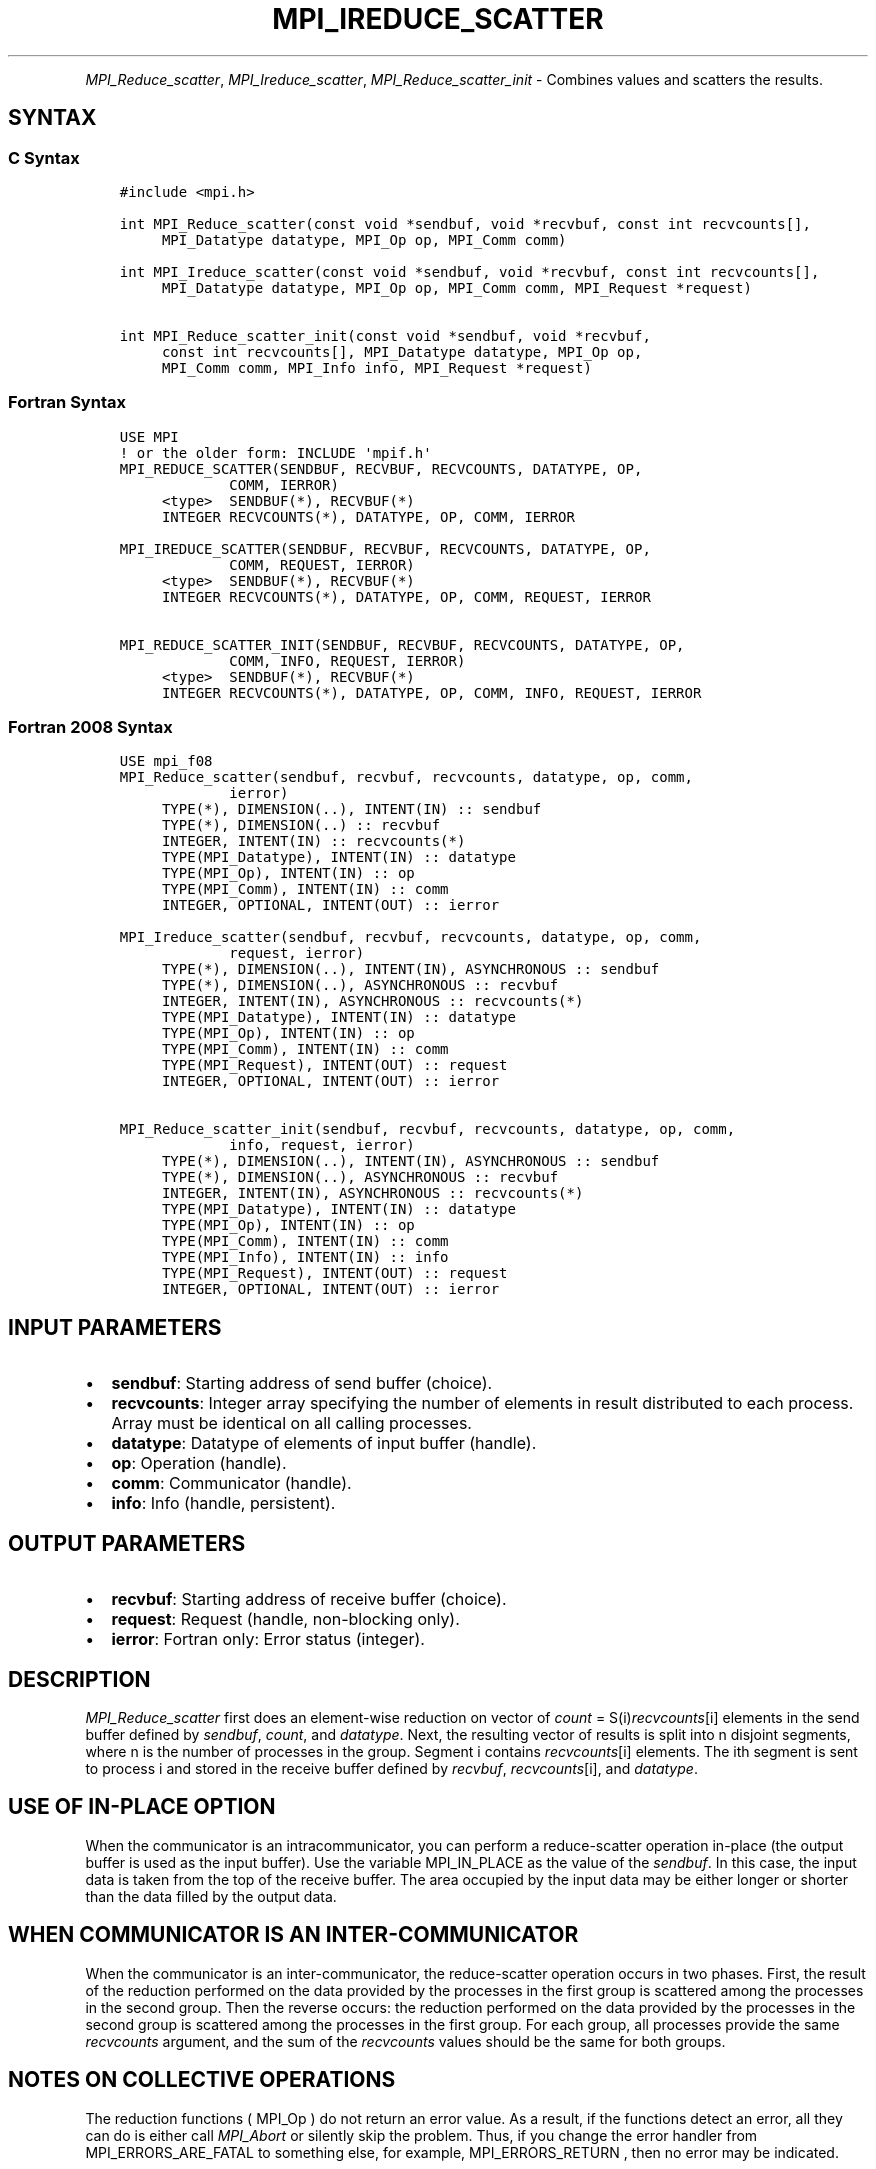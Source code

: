 .\" Man page generated from reStructuredText.
.
.TH "MPI_IREDUCE_SCATTER" "3" "Feb 06, 2024" "" "Open MPI"
.
.nr rst2man-indent-level 0
.
.de1 rstReportMargin
\\$1 \\n[an-margin]
level \\n[rst2man-indent-level]
level margin: \\n[rst2man-indent\\n[rst2man-indent-level]]
-
\\n[rst2man-indent0]
\\n[rst2man-indent1]
\\n[rst2man-indent2]
..
.de1 INDENT
.\" .rstReportMargin pre:
. RS \\$1
. nr rst2man-indent\\n[rst2man-indent-level] \\n[an-margin]
. nr rst2man-indent-level +1
.\" .rstReportMargin post:
..
.de UNINDENT
. RE
.\" indent \\n[an-margin]
.\" old: \\n[rst2man-indent\\n[rst2man-indent-level]]
.nr rst2man-indent-level -1
.\" new: \\n[rst2man-indent\\n[rst2man-indent-level]]
.in \\n[rst2man-indent\\n[rst2man-indent-level]]u
..
.INDENT 0.0
.INDENT 3.5
.UNINDENT
.UNINDENT
.sp
\fI\%MPI_Reduce_scatter\fP, \fI\%MPI_Ireduce_scatter\fP, \fI\%MPI_Reduce_scatter_init\fP \-
Combines values and scatters the results.
.SH SYNTAX
.SS C Syntax
.INDENT 0.0
.INDENT 3.5
.sp
.nf
.ft C
#include <mpi.h>

int MPI_Reduce_scatter(const void *sendbuf, void *recvbuf, const int recvcounts[],
     MPI_Datatype datatype, MPI_Op op, MPI_Comm comm)

int MPI_Ireduce_scatter(const void *sendbuf, void *recvbuf, const int recvcounts[],
     MPI_Datatype datatype, MPI_Op op, MPI_Comm comm, MPI_Request *request)

int MPI_Reduce_scatter_init(const void *sendbuf, void *recvbuf,
     const int recvcounts[], MPI_Datatype datatype, MPI_Op op,
     MPI_Comm comm, MPI_Info info, MPI_Request *request)
.ft P
.fi
.UNINDENT
.UNINDENT
.SS Fortran Syntax
.INDENT 0.0
.INDENT 3.5
.sp
.nf
.ft C
USE MPI
! or the older form: INCLUDE \(aqmpif.h\(aq
MPI_REDUCE_SCATTER(SENDBUF, RECVBUF, RECVCOUNTS, DATATYPE, OP,
             COMM, IERROR)
     <type>  SENDBUF(*), RECVBUF(*)
     INTEGER RECVCOUNTS(*), DATATYPE, OP, COMM, IERROR

MPI_IREDUCE_SCATTER(SENDBUF, RECVBUF, RECVCOUNTS, DATATYPE, OP,
             COMM, REQUEST, IERROR)
     <type>  SENDBUF(*), RECVBUF(*)
     INTEGER RECVCOUNTS(*), DATATYPE, OP, COMM, REQUEST, IERROR

MPI_REDUCE_SCATTER_INIT(SENDBUF, RECVBUF, RECVCOUNTS, DATATYPE, OP,
             COMM, INFO, REQUEST, IERROR)
     <type>  SENDBUF(*), RECVBUF(*)
     INTEGER RECVCOUNTS(*), DATATYPE, OP, COMM, INFO, REQUEST, IERROR
.ft P
.fi
.UNINDENT
.UNINDENT
.SS Fortran 2008 Syntax
.INDENT 0.0
.INDENT 3.5
.sp
.nf
.ft C
USE mpi_f08
MPI_Reduce_scatter(sendbuf, recvbuf, recvcounts, datatype, op, comm,
             ierror)
     TYPE(*), DIMENSION(..), INTENT(IN) :: sendbuf
     TYPE(*), DIMENSION(..) :: recvbuf
     INTEGER, INTENT(IN) :: recvcounts(*)
     TYPE(MPI_Datatype), INTENT(IN) :: datatype
     TYPE(MPI_Op), INTENT(IN) :: op
     TYPE(MPI_Comm), INTENT(IN) :: comm
     INTEGER, OPTIONAL, INTENT(OUT) :: ierror

MPI_Ireduce_scatter(sendbuf, recvbuf, recvcounts, datatype, op, comm,
             request, ierror)
     TYPE(*), DIMENSION(..), INTENT(IN), ASYNCHRONOUS :: sendbuf
     TYPE(*), DIMENSION(..), ASYNCHRONOUS :: recvbuf
     INTEGER, INTENT(IN), ASYNCHRONOUS :: recvcounts(*)
     TYPE(MPI_Datatype), INTENT(IN) :: datatype
     TYPE(MPI_Op), INTENT(IN) :: op
     TYPE(MPI_Comm), INTENT(IN) :: comm
     TYPE(MPI_Request), INTENT(OUT) :: request
     INTEGER, OPTIONAL, INTENT(OUT) :: ierror

MPI_Reduce_scatter_init(sendbuf, recvbuf, recvcounts, datatype, op, comm,
             info, request, ierror)
     TYPE(*), DIMENSION(..), INTENT(IN), ASYNCHRONOUS :: sendbuf
     TYPE(*), DIMENSION(..), ASYNCHRONOUS :: recvbuf
     INTEGER, INTENT(IN), ASYNCHRONOUS :: recvcounts(*)
     TYPE(MPI_Datatype), INTENT(IN) :: datatype
     TYPE(MPI_Op), INTENT(IN) :: op
     TYPE(MPI_Comm), INTENT(IN) :: comm
     TYPE(MPI_Info), INTENT(IN) :: info
     TYPE(MPI_Request), INTENT(OUT) :: request
     INTEGER, OPTIONAL, INTENT(OUT) :: ierror
.ft P
.fi
.UNINDENT
.UNINDENT
.SH INPUT PARAMETERS
.INDENT 0.0
.IP \(bu 2
\fBsendbuf\fP: Starting address of send buffer (choice).
.IP \(bu 2
\fBrecvcounts\fP: Integer array specifying the number of elements in result distributed to each process. Array must be identical on all calling processes.
.IP \(bu 2
\fBdatatype\fP: Datatype of elements of input buffer (handle).
.IP \(bu 2
\fBop\fP: Operation (handle).
.IP \(bu 2
\fBcomm\fP: Communicator (handle).
.IP \(bu 2
\fBinfo\fP: Info (handle, persistent).
.UNINDENT
.SH OUTPUT PARAMETERS
.INDENT 0.0
.IP \(bu 2
\fBrecvbuf\fP: Starting address of receive buffer (choice).
.IP \(bu 2
\fBrequest\fP: Request (handle, non\-blocking only).
.IP \(bu 2
\fBierror\fP: Fortran only: Error status (integer).
.UNINDENT
.SH DESCRIPTION
.sp
\fI\%MPI_Reduce_scatter\fP first does an element\-wise reduction on vector of
\fIcount\fP = S(i)\fIrecvcounts\fP[i] elements in the send buffer defined by
\fIsendbuf\fP, \fIcount\fP, and \fIdatatype\fP\&. Next, the resulting vector of
results is split into n disjoint segments, where n is the number of
processes in the group. Segment i contains \fIrecvcounts\fP[i] elements.
The ith segment is sent to process i and stored in the receive buffer
defined by \fIrecvbuf\fP, \fIrecvcounts\fP[i], and \fIdatatype\fP\&.
.SH USE OF IN-PLACE OPTION
.sp
When the communicator is an intracommunicator, you can perform a
reduce\-scatter operation in\-place (the output buffer is used as the
input buffer). Use the variable MPI_IN_PLACE as the value of the
\fIsendbuf\fP\&. In this case, the input data is taken from the top of the
receive buffer. The area occupied by the input data may be either longer
or shorter than the data filled by the output data.
.SH WHEN COMMUNICATOR IS AN INTER-COMMUNICATOR
.sp
When the communicator is an inter\-communicator, the reduce\-scatter
operation occurs in two phases. First, the result of the reduction
performed on the data provided by the processes in the first group is
scattered among the processes in the second group. Then the reverse
occurs: the reduction performed on the data provided by the processes in
the second group is scattered among the processes in the first group.
For each group, all processes provide the same \fIrecvcounts\fP argument,
and the sum of the \fIrecvcounts\fP values should be the same for both
groups.
.SH NOTES ON COLLECTIVE OPERATIONS
.sp
The reduction functions ( MPI_Op ) do not return an error value. As a
result, if the functions detect an error, all they can do is either call
\fI\%MPI_Abort\fP or silently skip the problem. Thus, if you change the error
handler from MPI_ERRORS_ARE_FATAL to something else, for example,
MPI_ERRORS_RETURN , then no error may be indicated.
.sp
The reason for this is the performance problems in ensuring that all
collective routines return the same error value.
.SH ERRORS
.sp
Almost all MPI routines return an error value; C routines as the return result
of the function and Fortran routines in the last argument.
.sp
Before the error value is returned, the current MPI error handler associated
with the communication object (e.g., communicator, window, file) is called.
If no communication object is associated with the MPI call, then the call is
considered attached to MPI_COMM_SELF and will call the associated MPI error
handler. When MPI_COMM_SELF is not initialized (i.e., before
\fI\%MPI_Init\fP/\fI\%MPI_Init_thread\fP, after \fI\%MPI_Finalize\fP, or when using the Sessions
Model exclusively) the error raises the initial error handler. The initial
error handler can be changed by calling \fI\%MPI_Comm_set_errhandler\fP on
MPI_COMM_SELF when using the World model, or the mpi_initial_errhandler CLI
argument to mpiexec or info key to \fI\%MPI_Comm_spawn\fP/\fI\%MPI_Comm_spawn_multiple\fP\&.
If no other appropriate error handler has been set, then the MPI_ERRORS_RETURN
error handler is called for MPI I/O functions and the MPI_ERRORS_ABORT error
handler is called for all other MPI functions.
.sp
Open MPI includes three predefined error handlers that can be used:
.INDENT 0.0
.IP \(bu 2
\fBMPI_ERRORS_ARE_FATAL\fP
Causes the program to abort all connected MPI processes.
.IP \(bu 2
\fBMPI_ERRORS_ABORT\fP
An error handler that can be invoked on a communicator,
window, file, or session. When called on a communicator, it
acts as if \fI\%MPI_Abort\fP was called on that communicator. If
called on a window or file, acts as if \fI\%MPI_Abort\fP was called
on a communicator containing the group of processes in the
corresponding window or file. If called on a session,
aborts only the local process.
.IP \(bu 2
\fBMPI_ERRORS_RETURN\fP
Returns an error code to the application.
.UNINDENT
.sp
MPI applications can also implement their own error handlers by calling:
.INDENT 0.0
.IP \(bu 2
\fI\%MPI_Comm_create_errhandler\fP then \fI\%MPI_Comm_set_errhandler\fP
.IP \(bu 2
\fI\%MPI_File_create_errhandler\fP then \fI\%MPI_File_set_errhandler\fP
.IP \(bu 2
\fI\%MPI_Session_create_errhandler\fP then \fI\%MPI_Session_set_errhandler\fP or at \fI\%MPI_Session_init\fP
.IP \(bu 2
\fI\%MPI_Win_create_errhandler\fP then \fI\%MPI_Win_set_errhandler\fP
.UNINDENT
.sp
Note that MPI does not guarantee that an MPI program can continue past
an error.
.sp
See the \fI\%MPI man page\fP for a full list of \fI\%MPI error codes\fP\&.
.sp
See the Error Handling section of the MPI\-3.1 standard for
more information.
.SH COPYRIGHT
2003-2024, The Open MPI Community
.\" Generated by docutils manpage writer.
.
